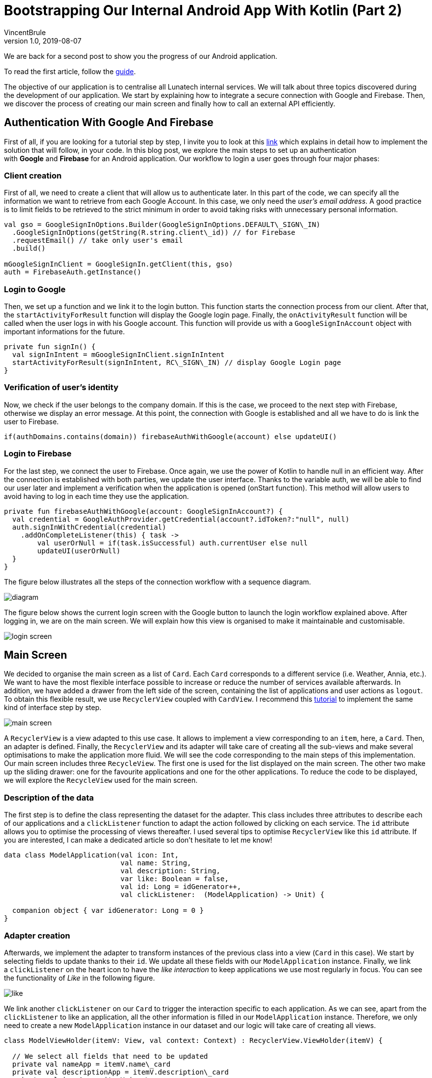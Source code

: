 = Bootstrapping Our Internal Android App With Kotlin (Part 2)
VincentBrule
v1.0, 2019-08-07
:title: Bootstrapping Our Internal Android App With Kotlin (Part 2)
:tags: [ktor,kotlin]


We are back for a second post to show you the progress of our Android application.

To read the first article, follow the https://lunatech.com/posts/2019-06-19-bootstrapping-our-internal-android-app-with-kotlin[guide].

The objective of our application is to centralise all Lunatech internal services. We will talk about three topics discovered during the development of our application. We start by explaining how to integrate a secure connection with Google and Firebase. Then, we discover the process of creating our main screen and finally how to call an external API efficiently.

== Authentication With Google And Firebase

First of all, if you are looking for a tutorial step by step, I invite you to look at this https://firebase.google.com/docs/auth/android/google-signin[link] which explains in detail how to implement the solution that will follow, in your code. In this blog post, we explore the main steps to set up an authentication with **Google** and **Firebase** for an Android application. Our workflow to login a user goes through four major phases:

=== Client creation

First of all, we need to create a client that will allow us to authenticate later. In this part of the code, we can specify all the information we want to retrieve from each Google Account. In this case, we only need the _user's email address_. A good practice is to limit fields to be retrieved to the strict minimum in order to avoid taking risks with unnecessary personal information.

[source,kotlin]
----
val gso = GoogleSignInOptions.Builder(GoogleSignInOptions.DEFAULT\_SIGN\_IN)
  .GoogleSignInOptions(getString(R.string.client\_id)) // for Firebase
  .requestEmail() // take only user's email
  .build()

mGoogleSignInClient = GoogleSignIn.getClient(this, gso)
auth = FirebaseAuth.getInstance()
----


=== Login to Google

Then, we set up a function and we link it to the login button. This function starts the connection process from our client. After that, the `startActivityForResult` function will display the Google login page. Finally, the `onActivityResult` function will be called when the user logs in with his Google account. This function will provide us with a `GoogleSignInAccount` object with important informations for the future.

[source,kotlin]
----
private fun signIn() {
  val signInIntent = mGoogleSignInClient.signInIntent
  startActivityForResult(signInIntent, RC\_SIGN\_IN) // display Google Login page
}
----

=== Verification of user's identity

Now, we check if the user belongs to the company domain. If this is the case, we proceed to the next step with Firebase, otherwise we display an error message. At this point, the connection with Google is established and all we have to do is link the user to Firebase.

[source,kotlin]
----
if(authDomains.contains(domain)) firebaseAuthWithGoogle(account) else updateUI()
----

=== Login to Firebase

For the last step, we connect the user to Firebase. Once again, we use the power of Kotlin to handle null in an efficient way. After the connection is established with both parties, we update the user interface. Thanks to the variable auth, we will be able to find our user later and implement a verification when the application is opened (onStart function). This method will allow users to avoid having to log in each time they use the application.

[source,kotlin]
----
private fun firebaseAuthWithGoogle(account: GoogleSignInAccount?) {
  val credential = GoogleAuthProvider.getCredential(account?.idToken?:"null", null)
  auth.signInWithCredential(credential)
    .addOnCompleteListener(this) { task ->
        val userOrNull = if(task.isSuccessful) auth.currentUser else null
        updateUI(userOrNull)
  }
}
---- 

The figure below illustrates all the steps of the connection workflow with a sequence diagram.

image:../media/2019-08-07-bootstrapping-our-internal-android-app-with-kotlin-part-2/diagram.jpeg[]

The figure below shows the current login screen with the Google button to launch the login workflow explained above. After logging in, we are on the main screen. We will explain how this view is organised to make it maintainable and customisable.

image:../media/2019-08-07-bootstrapping-our-internal-android-app-with-kotlin-part-2/login_screen.jpg[]


== Main Screen

We decided to organise the main screen as a list of `Card`. Each `Card` corresponds to a different service (i.e. Weather, Annia, etc.). We want to have the most flexible interface possible to increase or reduce the number of services available afterwards. In addition, we have added a drawer from the left side of the screen, containing the list of applications and user actions as `logout`. To obtain this flexible result, we use `RecyclerView` coupled with `CardView`. I recommend this https://developer.android.com/guide/topics/ui/layout/recyclerview[tutorial] to implement the same kind of interface step by step.

image:../media/2019-08-07-bootstrapping-our-internal-android-app-with-kotlin-part-2/main_screen.gif[]


A `RecyclerView` is a view adapted to this use case. It allows to implement a view corresponding to an `item`, here, a `Card`. Then, an adapter is defined. Finally, the `RecyclerView` and its adapter will take care of creating all the sub-views and make several optimisations to make the application more fluid. We will see the code corresponding to the main steps of this implementation. Our main screen includes three `RecycleView`. The first one is used for the list displayed on the main screen. The other two make up the sliding drawer: one for the favourite applications and one for the other applications. To reduce the code to be displayed, we will explore the `RecycleView` used for the main screen.

=== Description of the data

The first step is to define the class representing the dataset for the adapter. This class includes three attributes to describe each of our applications and a `clickListener` function to adapt the action followed by clicking on each service. The `id` attribute allows you to optimise the processing of views thereafter. I used several tips to optimise `RecyclerView` like this `id` attribute. If you are interested, I can make a dedicated article so don't hesitate to let me know!


[source,kotlin]
----
data class ModelApplication(val icon: Int,
                            val name: String,
                            val description: String,
                            var like: Boolean = false,
                            val id: Long = idGenerator++,
                            val clickListener:  (ModelApplication) -> Unit) {
  
  companion object { var idGenerator: Long = 0 }
}
----

=== Adapter creation

Afterwards, we implement the adapter to transform instances of the previous class into a view (`Card` in this case). We start by selecting fields to update thanks to their `id`. We update all these fields with our `ModelApplication` instance. Finally, we link a `clickListener` on the heart icon to have the _like interaction_ to keep applications we use most regularly in focus. You can see the functionality of _Like_ in the following figure.

image:../media/2019-08-07-bootstrapping-our-internal-android-app-with-kotlin-part-2/like.gif[]


We link another `clickListener` on our `Card` to trigger the interaction specific to each application. As we can see, apart from the `clickListener` to like an application, all the other information is filled in our `ModelApplication` instance. Therefore, we only need to create a new `ModelApplication` instance in our dataset and our logic will take care of creating all views.

[source,kotlin]
----
class ModelViewHolder(itemV: View, val context: Context) : RecyclerView.ViewHolder(itemV) {

  // We select all fields that need to be updated
  private val nameApp = itemV.name\_card
  private val descriptionApp = itemV.description\_card
  private val iconApp = itemV.icon\_app
  private val iconLove = itemV.icon\_love
  private val layoutCard = itemV.layout\_card

  fun bindItems(application: ModelApplication, clickListener: (ModelApplication) -> Unit) {
    // We set fields in function of the ModelApplication instance
    nameApp.text = application.name
    descriptionApp.text = application.description
    iconApp.setImageDrawable(ContextCompat.getDrawable(context,application.icon))

    val drawableLove = if (application.like) {
      layoutCard.setBackgroundResource(R.drawable.card\_edge)
      R.drawable.ic\_favorite\_black\_24dp
    }
    else {
      layoutCard.setBackgroundResource(0)
      R.drawable.ic\_favorite\_border\_black\_24dp
    }

    iconLove.setImageDrawable(ContextCompat.getDrawable(context, drawableLove))
    iconLove.setOnClickListener { clickListener(application) }
    layoutCard.setOnClickListener { application.clickListener(application) }
  }
}
----


=== Assembly of all elements

The last step is to gather the previous elements. We start by defining a `viewManager` that represent the organisation of all our sub-elements. We choose a `LinearLayoutManager` which, by default, organises our child views vertically, perfect for this use case! Then, we define the adapter with the dataset and the `clickListener` associated with the "Like" functionality. That's all for the core of the code! If we need to add or remove a service, we just have to modify our dataset (`application` variable here) and everything else is automated.

[source,kotlin]
----
val viewManager = LinearLayoutManager(this)
val mainScreenAdapter = RecyclerAdapterMainScreen(applications) {
  application: ModelApplication ->  clickListenerLike(application) 
}

mainScreenAdapter.setHasStableIds(true) // Optimisation with the id

val recyclerView = findViewById(R.id.recycler\_view)

listRecyclerView.apply {
  setHasFixedSize(true) // Other optimisation
  layoutManager = viewManager
  adapter = mainScreenAdapter
}

----

== Use External APIs With Retrofit

We move on to the last part of this second blog post: using an external API from our Android application. To do this, we have chosen to use the HTTP client https://square.github.io/retrofit/[Retrofit]. We chose Retrofit because it integrates perfectly with Android applications and allows you to make asynchronous calls. For this example, we decided to implement a very simple service to retrieve the current weather in order to be able to perform our tests in a small environment. To do this, we use https://openweathermap.org/api[OpenWeatherMap].

We break down the problem into several steps:

=== Description of API calls

We create an interface to describe the interaction with the API. It's not necessary to write the entire URL because we will specify, when creating the HTTP client, a base URL to concatenate with start of each request. So we have a GET request taking two parameters and returning an instance of Call<WeatherResponse>. The parameter q represents the name of the city and APPID our API key.

_Disclaimer: For our first experiments, we stored our API key in the Android application and this is a practice to avoid if you don't want to have bad surprises._

[source,kotlin]
----
interface WeatherService {
  @GET("/data/2.5/weather?units=metric")
  fun getCurrentWeatherData(@Query("q") cityName: String,
                            @Query("APPID") app\_id: String): Call
}
----

=== HTTP client creation

Then we instantiate the HTTP client. We configure a base URL that will be concatenated at the beginning of each request. We add a `GsonConverter` to transform the response of each request directly into an instance of an object that we will see next.

[source,kotlin]
----
retrofit = Retrofit.Builder()
  .baseUrl(getString(BaseUrl)) // BaseUrl = http://api.openweathermap.org
  .addConverterFactory(GsonConverterFactory.create())
  .build()

service = retrofit.create(WeatherService::class.java)
----

=== Handle responses returned by the API

To continue, we define a class allowing the GsonConverter to know how to transform responses. To do this, you must first look at the fields returned by the API. [OpenWeatherMap](https://openweathermap.org/current) provides us a description of a standard answer and an explanation of each field. In our case, we are interested by the description of the weather (cloudy, sunny, etc.), the image corresponding to the weather and the current temperature.

[source,kotlin]
----
class WeatherResponse {
  @SerializedName("weather")
  var weather = ArrayList()

  @SerializedName("main")
  var main: Main = Main()
}
class Weather {
  @SerializedName("description")
  var description: String = "?" // overcast, fog, etc.
  
  @SerializedName("icon")
  var icon: String = "11d"  // name of the weather image
}
class Main {
  @SerializedName("temp")
  var temp: Float = 0.toFloat()
}
----

=== Call the API

Finally, we can now make calls to the API asynchronously. If the request fails, we display an error message and redirect the user to the main page. If the request is successful, we display results on the user interface (_Picasso_ is a library that allows you to optimally manage remote image download).

[source,kotlin]
----
val call = service.getCurrentWeatherData(city, getString(AppId))

// Start API call
call.enqueue(object : Callback {
  override fun onResponse(call: Call, response: Response) {
    if (response.code() == 200) {
      val imageViewWeather: ImageView = findViewById(R.id.icon\_weather)
      val weatherResponse: WeatherResponse = response.body() ?: WeatherResponse()
      val weatherObj = weatherResponse.weather.getOrElse(0) { Weather() }
      
      Picasso.with(applicationContext)
        .load(${getString(BaseUrl)}/img/w/${weatherObj.icon}.png)
        .into(imageViewWeather)
      
      temperature.text = getString(R.string.symbole\_celcius, weatherResponse.main.temp.toString())
      description.text = weatherObj.description.capitalize()
      cityTextView.setText(city)
    }
    else { handleErrorWeather() }
  }

  override fun onFailure(call: Call, t: Throwable) {
    handleErrorWeather(t.message)
  }
})
----

As you can see, **Retrofit** is a perfect client for using external APIs in Android applications. Next Figure shows final result of the weather service.

image:../media/2019-08-07-bootstrapping-our-internal-android-app-with-kotlin-part-2/weather.gif[]


We're finished for this well-filled blog post, thank you for reading! If you have any comments or questions, please do not hesitate to contact me.

And stay tuned for the next post about this Android application!
